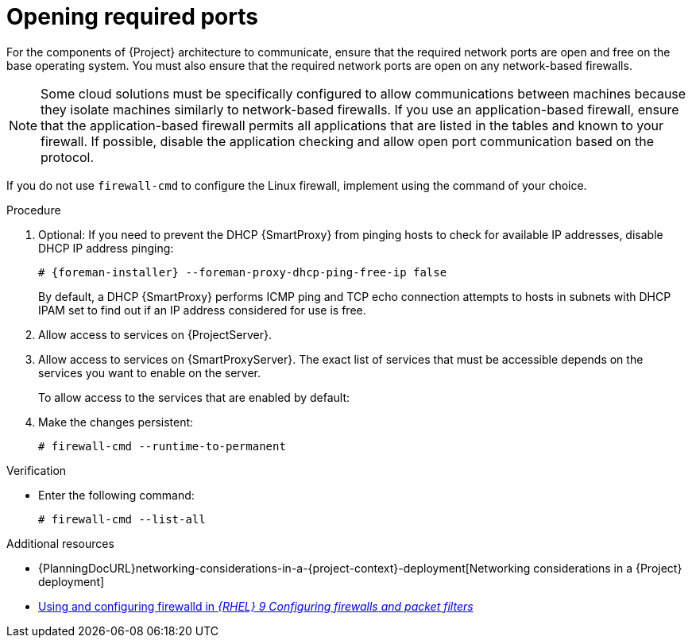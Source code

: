 :_mod-docs-content-type: PROCEDURE

[id="opening-required-ports"]
= Opening required ports

For the components of {Project} architecture to communicate, ensure that the required network ports are open and free on the base operating system.
You must also ensure that the required network ports are open on any network-based firewalls.

[NOTE]
====
Some cloud solutions must be specifically configured to allow communications between machines because they isolate machines similarly to network-based firewalls.
If you use an application-based firewall, ensure that the application-based firewall permits all applications that are listed in the tables and known to your firewall.
If possible, disable the application checking and allow open port communication based on the protocol.
====

ifndef::satellite,orcharhino[]
If you do not use `firewall-cmd` to configure the Linux firewall, implement using the command of your choice.
endif::[]

.Procedure
. Optional: If you need to prevent the DHCP {SmartProxy} from pinging hosts to check for available IP addresses, disable DHCP IP address pinging:
+
[options="nowrap", subs="+quotes,attributes"]
----
# {foreman-installer} --foreman-proxy-dhcp-ping-free-ip false
----
+
By default, a DHCP {SmartProxy} performs ICMP ping and TCP echo connection attempts to hosts in subnets with DHCP IPAM set to find out if an IP address considered for use is free.
ifdef::katello,satellite,orcharhino[]
ifeval::["{context}" == "{project-context}"]
. Open the ports for clients on {ProjectServer}:
endif::[]
ifeval::["{context}" == "{smart-proxy-context}"]
. Open the ports for clients on {SmartProxyServer}:
endif::[]
+
[options="nowrap"]
----
# firewall-cmd \
--add-port="8000/tcp" \
--add-port="9090/tcp"
----
endif::[]
ifeval::["{context}" == "{project-context}"]
. Allow access to services on {ProjectServer}.
endif::[]
ifeval::["{context}" == "{smart-proxy-context}"]
. Allow access to services on {SmartProxyServer}.
endif::[]
The exact list of services that must be accessible depends on the services you want to enable on the server.
+
To allow access to the services that are enabled by default:
+
ifdef::satellite[]
[options="nowrap"]
----
# firewall-cmd \
--add-service=dns \
--add-service=dhcp \
--add-service=tftp \
--add-service=http \
--add-service=https \
--add-service=foreman-proxy \
----
endif::[]
ifdef::katello[]
[options="nowrap"]
----
# firewall-cmd \
--add-service=http \
--add-service=https \
--add-service=foreman-proxy \
----
endif::[]
ifdef::orcharhino[]
[options="nowrap"]
----
# firewall-cmd \
--add-service=http \
--add-service=https \
--add-service=foreman-proxy \
--add-service=puppetmaster
----
endif::[]
ifdef::foreman-deb,foreman-el[]
[options="nowrap"]
----
# firewall-cmd \
--add-service=http \
--add-service=https \
--add-service=foreman-proxy \
--add-service=puppetmaster
----
endif::[]
. Make the changes persistent:
+
[options="nowrap", subs="+quotes,verbatim,attributes"]
----
# firewall-cmd --runtime-to-permanent
----

.Verification
* Enter the following command:
+
[options="nowrap"]
----
# firewall-cmd --list-all
----

.Additional resources
* {PlanningDocURL}networking-considerations-in-a-{project-context}-deployment[Networking considerations in a {Project} deployment]
ifndef::foreman-deb[]
* https://docs.redhat.com/en/documentation/red_hat_enterprise_linux/9/html/configuring_firewalls_and_packet_filters/using-and-configuring-firewalld_firewall-packet-filters/9/html/configuring_firewalls_and_packet_filters/using-and-configuring-firewalld_firewall-packet-filters[Using and configuring firewalld in _{RHEL}{nbsp}9 Configuring firewalls and packet filters_]
endif::[]
